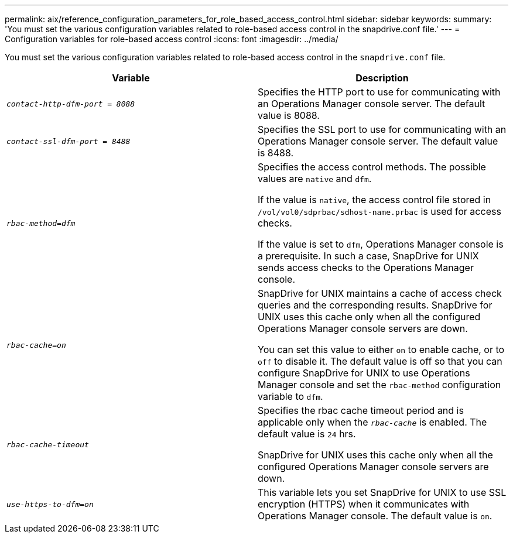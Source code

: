 ---
permalink: aix/reference_configuration_parameters_for_role_based_access_control.html
sidebar: sidebar
keywords:
summary: 'You must set the various configuration variables related to role-based access control in the snapdrive.conf file.'
---
= Configuration variables for role-based access control
:icons: font
:imagesdir: ../media/

[.lead]
You must set the various configuration variables related to role-based access control in the `snapdrive.conf` file.

[options="header"]
|===
| Variable| Description
a|
`_contact-http-dfm-port = 8088_`
a|
Specifies the HTTP port to use for communicating with an Operations Manager console server. The default value is 8088.
a|
`_contact-ssl-dfm-port = 8488_`
a|
Specifies the SSL port to use for communicating with an Operations Manager console server. The default value is 8488.
a|
`_rbac-method=dfm_`
a|
Specifies the access control methods. The possible values are `native` and `dfm`.

If the value is `native`, the access control file stored in `/vol/vol0/sdprbac/sdhost-name.prbac` is used for access checks.

If the value is set to `dfm`, Operations Manager console is a prerequisite. In such a case, SnapDrive for UNIX sends access checks to the Operations Manager console.

a|
`_rbac-cache=on_`
a|
SnapDrive for UNIX maintains a cache of access check queries and the corresponding results. SnapDrive for UNIX uses this cache only when all the configured Operations Manager console servers are down.

You can set this value to either `on` to enable cache, or to `off` to disable it. The default value is off so that you can configure SnapDrive for UNIX to use Operations Manager console and set the `rbac-method` configuration variable to `dfm`.

a|
`_rbac-cache-timeout_`
a|
Specifies the rbac cache timeout period and is applicable only when the `_rbac-cache_` is enabled. The default value is `24` hrs.

SnapDrive for UNIX uses this cache only when all the configured Operations Manager console servers are down.

a|
`_use-https-to-dfm=on_`
a|
This variable lets you set SnapDrive for UNIX to use SSL encryption (HTTPS) when it communicates with Operations Manager console. The default value is `on`.

|===
